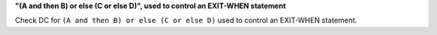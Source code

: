 **"(A and then B) or else (C or else D)", used to control an EXIT-WHEN statement**

Check DC for ``(A and then B) or else (C or else D)`` used to control an EXIT-WHEN statement.
